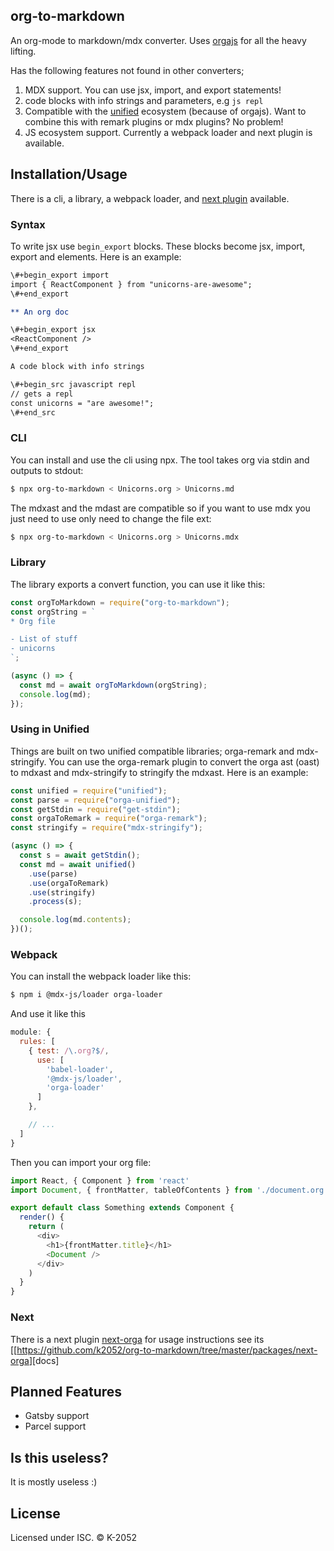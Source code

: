 ** org-to-markdown

An org-mode to markdown/mdx converter. Uses [[https://github.com/xiaoxinghu/orgajs][orgajs]] for all the heavy lifting.

Has the following features not found in other converters;

1. MDX support. You can use jsx, import, and export statements!
2. code blocks with info strings and parameters, e.g =js repl=
3. Compatible with the [[https://unified.js.org/][unified]] ecosystem (because of orgajs). Want to combine this with remark plugins or mdx plugins? No problem!
4. JS ecosystem support. Currently a webpack loader and next plugin is available.

** Installation/Usage

There is a cli, a library, a webpack loader, and [[https://github.com/k2052/org-to-markdown/tree/master/packages/next-orga][next plugin]] available.

*** Syntax

To write jsx use =begin_export= blocks. These blocks become jsx, import, export and elements. Here is an example:

#+begin_src org
\#+begin_export import
import { ReactComponent } from "unicorns-are-awesome";
\#+end_export

** An org doc

\#+begin_export jsx
<ReactComponent />
\#+end_export

A code block with info strings

\#+begin_src javascript repl
// gets a repl 
const unicorns = "are awesome!";
\#+end_src
#+end_src


*** CLI

You can install and use the cli using npx. The tool takes org via stdin and outputs to stdout:

#+begin_src sh
$ npx org-to-markdown < Unicorns.org > Unicorns.md
#+end_src

The mdxast and the mdast are compatible so if you want to use mdx you just need to use only need to change the file ext:

#+begin_src sh
$ npx org-to-markdown < Unicorns.org > Unicorns.mdx
#+end_src

*** Library

The library exports a convert function, you can use it like this:

#+begin_src js
  const orgToMarkdown = require("org-to-markdown");
  const orgString = `
  * Org file 

  - List of stuff
  - unicorns
  `;

  (async () => {
    const md = await orgToMarkdown(orgString);
    console.log(md);
  }); 
#+end_src

*** Using in Unified

Things are built on two unified compatible libraries; orga-remark and mdx-stringify. You can use the orga-remark plugin to convert the orga ast (oast) to mdxast and mdx-stringify to stringify the mdxast. Here is an example:

#+begin_src js
  const unified = require("unified");
  const parse = require("orga-unified");
  const getStdin = require("get-stdin");
  const orgaToRemark = require("orga-remark");
  const stringify = require("mdx-stringify");

  (async () => {
    const s = await getStdin();
    const md = await unified()
      .use(parse)
      .use(orgaToRemark)
      .use(stringify)
      .process(s);

    console.log(md.contents);
  })();
#+end_src

*** Webpack

You can install the webpack loader like this:

#+begin_src sh
$ npm i @mdx-js/loader orga-loader
#+end_src

And use it like this

#+begin_src js
  module: {
    rules: [
      { test: /\.org?$/,
        use: [
          'babel-loader',
          '@mdx-js/loader',
          'orga-loader'
        ]
      },

      // ...
    ]
  }
#+end_src

Then you can import your org file:

#+begin_src js
import React, { Component } from 'react'
import Document, { frontMatter, tableOfContents } from './document.org'

export default class Something extends Component {
  render() {
    return (
      <div>
        <h1>{frontMatter.title}</h1>
        <Document />
      </div>
    )
  }
}
#+end_src

*** Next

There is a next plugin [[https://github.com/k2052/org-to-markdown/tree/master/packages/next-orga][next-orga]] for usage instructions see its [[https://github.com/k2052/org-to-markdown/tree/master/packages/next-orga][docs]

** Planned Features

- Gatsby support 
- Parcel support

** Is this useless?

It is mostly useless :)

** License

Licensed under ISC. © K-2052
